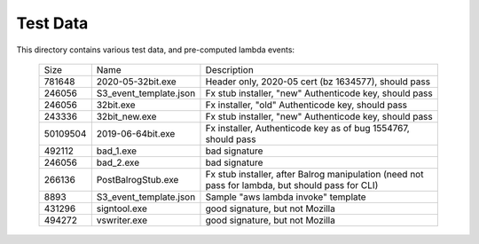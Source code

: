 =========
Test Data
=========

This directory contains various test data, and pre-computed lambda
events:


    +-----------+------------------------+--------------------------------------------------------------------------------------------------+
    | Size      | Name                   | Description                                                                                      |
    +-----------+------------------------+--------------------------------------------------------------------------------------------------+
    | 781648    | 2020-05-32bit.exe      | Header only, 2020-05 cert (bz 1634577), should pass                                              |
    +-----------+------------------------+--------------------------------------------------------------------------------------------------+
    | 246056    | S3_event_template.json | Fx stub installer, "new" Authenticode key, should pass                                           |
    +-----------+------------------------+--------------------------------------------------------------------------------------------------+
    | 246056    | 32bit.exe              | Fx installer, "old" Authenticode key, should pass                                                |
    +-----------+------------------------+--------------------------------------------------------------------------------------------------+
    | 243336    | 32bit_new.exe          | Fx stub installer, "new" Authenticode key, should pass                                           |
    +-----------+------------------------+--------------------------------------------------------------------------------------------------+
    | 50109504  | 2019-06-64bit.exe      | Fx installer, Authenticode key as of bug 1554767, should pass                                    |
    +-----------+------------------------+--------------------------------------------------------------------------------------------------+
    | 492112    | bad_1.exe              | bad signature                                                                                    |
    +-----------+------------------------+--------------------------------------------------------------------------------------------------+
    | 246056    | bad_2.exe              | bad signature                                                                                    |
    +-----------+------------------------+--------------------------------------------------------------------------------------------------+
    | 266136    | PostBalrogStub.exe     | Fx stub installer, after Balrog manipulation (need not pass for lambda, but should pass for CLI) |
    +-----------+------------------------+--------------------------------------------------------------------------------------------------+
    |   8893    | S3_event_template.json | Sample "aws lambda invoke" template                                                              |
    +-----------+------------------------+--------------------------------------------------------------------------------------------------+
    | 431296    | signtool.exe           | good signature, but not Mozilla                                                                  |
    +-----------+------------------------+--------------------------------------------------------------------------------------------------+
    | 494272    | vswriter.exe           | good signature, but not Mozilla                                                                  |
    +-----------+------------------------+--------------------------------------------------------------------------------------------------+
